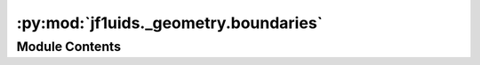 :py:mod:`jf1uids._geometry.boundaries`
======================================

.. py:module:: jf1uids._geometry.boundaries

.. autodoc2-docstring:: jf1uids._geometry.boundaries
   :allowtitles:

Module Contents
---------------
